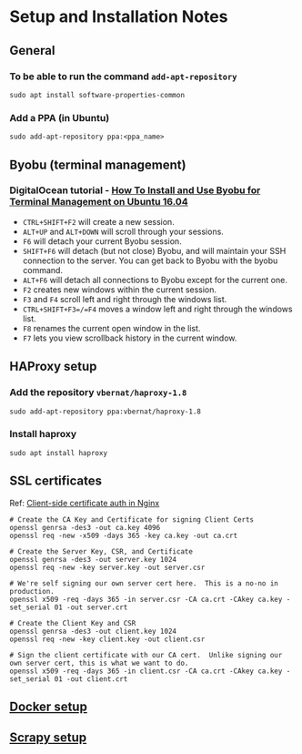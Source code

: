 * Setup and Installation Notes

** General
*** To be able to run the command =add-apt-repository=
#+BEGIN_SRC shell
sudo apt install software-properties-common
#+END_SRC
*** Add a PPA (in Ubuntu)
#+BEGIN_EXAMPLE
sudo add-apt-repository ppa:<ppa_name>
#+END_EXAMPLE
** Byobu (terminal management)
*** DigitalOcean tutorial - [[https://www.digitalocean.com/community/tutorials/how-to-install-and-use-byobu-for-terminal-management-on-ubuntu-16-04][How To Install and Use Byobu for Terminal Management on Ubuntu 16.04]]
    - =CTRL+SHIFT+F2= will create a new session.
    - =ALT+UP= and =ALT+DOWN= will scroll through your sessions.
    - =F6= will detach your current Byobu session.
    - =SHIFT+F6= will detach (but not close) Byobu, and will maintain your SSH connection to the server. You can get back to Byobu with the byobu command.
    - =ALT+F6= will detach all connections to Byobu except for the current one.
    - =F2= creates new windows within the current session.
    - =F3= and =F4= scroll left and right through the windows list.
    - =CTRL+SHIFT+F3=/=F4= moves a window left and right through the windows list.
    - =F8= renames the current open window in the list.
    - =F7= lets you view scrollback history in the current window.

** HAProxy setup
*** Add the repository =vbernat/haproxy-1.8=
#+BEGIN_SRC shell
sudo add-apt-repository ppa:vbernat/haproxy-1.8
#+END_SRC
*** Install haproxy
#+BEGIN_SRC shell
sudo apt install haproxy
#+END_SRC

** SSL certificates
Ref: [[http://nategood.com/client-side-certificate-authentication-in-ngi][Client-side certificate auth in Nginx]]

#+BEGIN_SRC shell
# Create the CA Key and Certificate for signing Client Certs
openssl genrsa -des3 -out ca.key 4096
openssl req -new -x509 -days 365 -key ca.key -out ca.crt

# Create the Server Key, CSR, and Certificate
openssl genrsa -des3 -out server.key 1024
openssl req -new -key server.key -out server.csr

# We're self signing our own server cert here.  This is a no-no in production.
openssl x509 -req -days 365 -in server.csr -CA ca.crt -CAkey ca.key -set_serial 01 -out server.crt

# Create the Client Key and CSR
openssl genrsa -des3 -out client.key 1024
openssl req -new -key client.key -out client.csr

# Sign the client certificate with our CA cert.  Unlike signing our own server cert, this is what we want to do.
openssl x509 -req -days 365 -in client.csr -CA ca.crt -CAkey ca.key -set_serial 01 -out client.crt
#+END_SRC

** [[file:docker.org][Docker setup]]
** [[file:scrapyd.org][Scrapy setup]]
